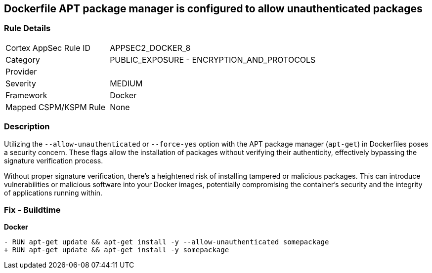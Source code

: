 == Dockerfile APT package manager is configured to allow unauthenticated packages

=== Rule Details

[cols="1,2"]
|===
|Cortex AppSec Rule ID |APPSEC2_DOCKER_8
|Category |PUBLIC_EXPOSURE - ENCRYPTION_AND_PROTOCOLS
|Provider |
|Severity |MEDIUM
|Framework |Docker
|Mapped CSPM/KSPM Rule |None
|===


=== Description 

Utilizing the `--allow-unauthenticated` or `--force-yes` option with the APT package manager (`apt-get`) in Dockerfiles poses a security concern. These flags allow the installation of packages without verifying their authenticity, effectively bypassing the signature verification process.

Without proper signature verification, there's a heightened risk of installing tampered or malicious packages. This can introduce vulnerabilities or malicious software into your Docker images, potentially compromising the container's security and the integrity of applications running within.

=== Fix - Buildtime

*Docker*

[source,dockerfile]
----
- RUN apt-get update && apt-get install -y --allow-unauthenticated somepackage
+ RUN apt-get update && apt-get install -y somepackage
----
